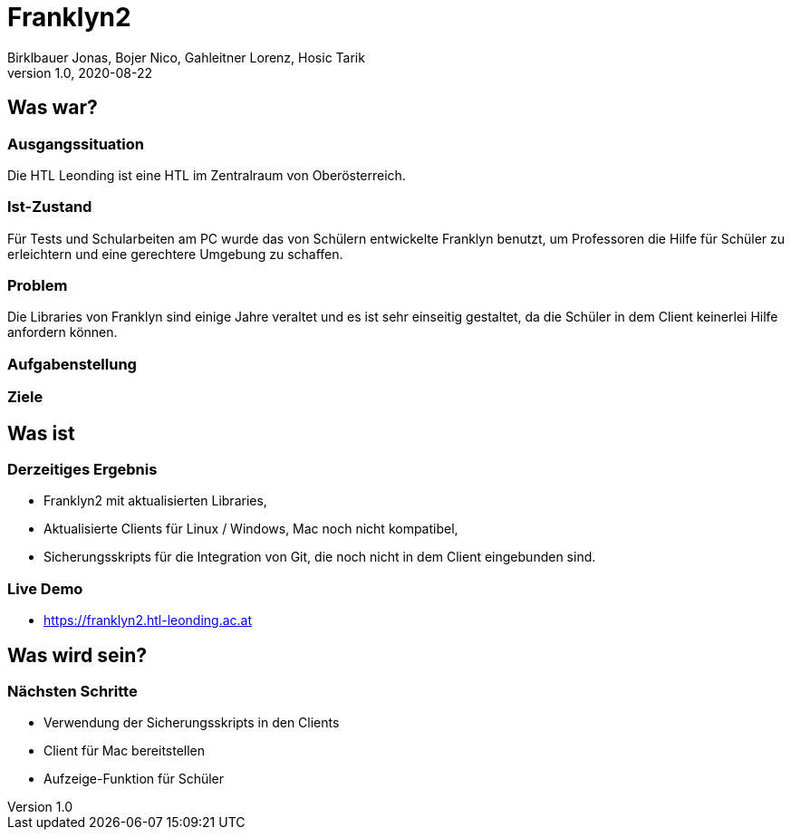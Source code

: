 = Franklyn2
Birklbauer Jonas, Bojer Nico, Gahleitner Lorenz, Hosic Tarik
1.0, 2020-08-22
ifndef::sourcedir[:sourcedir: ../src/main/java]
ifndef::imagesdir[:imagesdir: images]
ifndef::backend[:backend: html5]
:icons: font


== Was war?

=== Ausgangssituation
Die HTL Leonding ist eine HTL im Zentralraum von Oberösterreich.

=== Ist-Zustand
Für Tests und Schularbeiten am PC wurde das von Schülern entwickelte Franklyn benutzt, um Professoren die Hilfe für Schüler zu erleichtern und eine gerechtere Umgebung zu schaffen.

=== Problem
Die Libraries von Franklyn sind einige Jahre veraltet und es ist sehr einseitig gestaltet, da die Schüler in dem Client keinerlei Hilfe anfordern können.


=== Aufgabenstellung

=== Ziele


== Was ist

=== Derzeitiges Ergebnis
- Franklyn2 mit aktualisierten Libraries,
- Aktualisierte Clients für Linux / Windows, Mac noch nicht kompatibel,
- Sicherungsskripts für die Integration von Git, die noch nicht in dem Client eingebunden sind.

=== Live Demo
- https://franklyn2.htl-leonding.ac.at[window=_blank]

== Was wird sein?

=== Nächsten Schritte
- Verwendung der Sicherungsskripts in den Clients
- Client für Mac bereitstellen
- Aufzeige-Funktion für Schüler